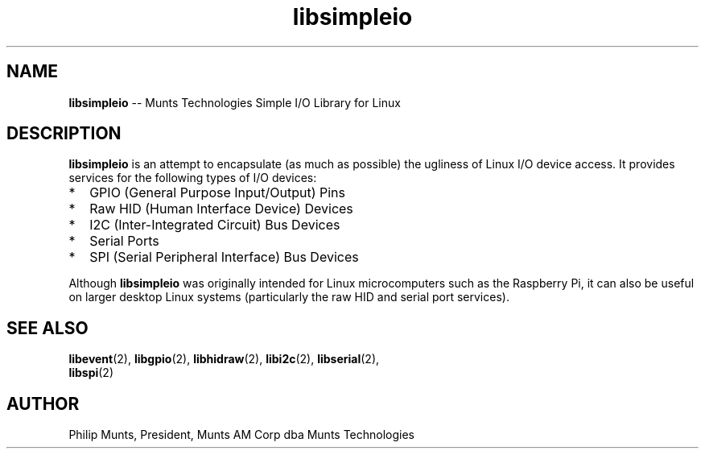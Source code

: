 .\" man page for Munts Technologies Linux Simple I/O Library
.\"
.\" $Id$
.\"
.\" Copyright (C)2016, Philip Munts, President, Munts AM Corp.
.\"
.\" Redistribution and use in source and binary forms, with or without
.\" modification, are permitted provided that the following conditions are met:
.\"
.\" * Redistributions of source code must retain the above copyright notice,
.\"   this list of conditions and the following disclaimer.
.\"
.\" THIS SOFTWARE IS PROVIDED BY THE COPYRIGHT HOLDERS AND CONTRIBUTORS "AS IS"
.\" AND ANY EXPRESS OR IMPLIED WARRANTIES, INCLUDING, BUT NOT LIMITED TO, THE
.\" IMPLIED WARRANTIES OF MERCHANTABILITY AND FITNESS FOR A PARTICULAR PURPOSE
.\" ARE DISCLAIMED. IN NO EVENT SHALL THE COPYRIGHT HOLDER OR CONTRIBUTORS BE
.\" LIABLE FOR ANY DIRECT, INDIRECT, INCIDENTAL, SPECIAL, EXEMPLARY, OR
.\" CONSEQUENTIAL DAMAGES (INCLUDING, BUT NOT LIMITED TO, PROCUREMENT OF
.\" SUBSTITUTE GOODS OR SERVICES; LOSS OF USE, DATA, OR PROFITS; OR BUSINESS
.\" INTERRUPTION) HOWEVER CAUSED AND ON ANY THEORY OF LIABILITY, WHETHER IN
.\" CONTRACT, STRICT LIABILITY, OR TORT (INCLUDING NEGLIGENCE OR OTHERWISE)
.\" ARISING IN ANY WAY OUT OF THE USE OF THIS SOFTWARE, EVEN IF ADVISED OF THE
.\" POSSIBILITY OF SUCH DAMAGE.
.\"
.TH libsimpleio 2 "3 March 2016" "version 1.0" "Linux Simple I/O Library"
.SH NAME
.BR libsimpleio
\-\- Munts Technologies Simple I/O Library for Linux
.SH DESCRIPTION
.BR libsimpleio
is an attempt to encapsulate (as much as possible) the ugliness of Linux I/O
device access. It provides services for the following types of I/O devices:
.IP * 2
GPIO (General Purpose Input/Output) Pins
.IP * 2
Raw HID (Human Interface Device) Devices
.IP * 2
I2C (Inter-Integrated Circuit) Bus Devices
.IP * 2
Serial Ports
.IP * 2
SPI (Serial Peripheral Interface) Bus Devices
.PP
Although
.BR libsimpleio
was originally intended for Linux microcomputers such as the Raspberry Pi,
it can also be useful on larger desktop Linux systems (particularly
the raw HID and serial port services).
.SH SEE ALSO
.BR libevent "(2), " libgpio "(2), " libhidraw "(2), " libi2c "(2), " libserial "(2), "
.br
.BR libspi "(2)"
.SH AUTHOR
Philip Munts, President, Munts AM Corp dba Munts Technologies
